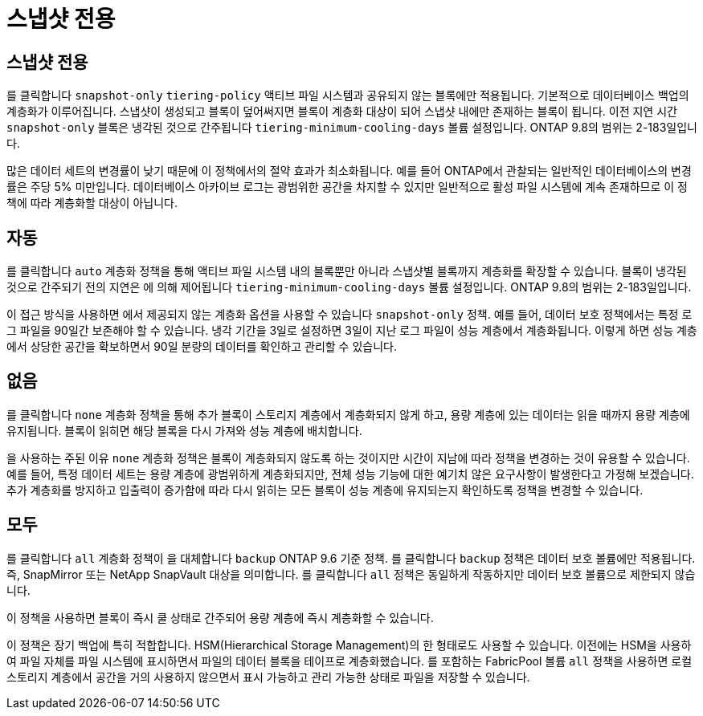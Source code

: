 = 스냅샷 전용
:allow-uri-read: 




== 스냅샷 전용

를 클릭합니다 `snapshot-only` `tiering-policy` 액티브 파일 시스템과 공유되지 않는 블록에만 적용됩니다. 기본적으로 데이터베이스 백업의 계층화가 이루어집니다. 스냅샷이 생성되고 블록이 덮어써지면 블록이 계층화 대상이 되어 스냅샷 내에만 존재하는 블록이 됩니다. 이전 지연 시간 `snapshot-only` 블록은 냉각된 것으로 간주됩니다 `tiering-minimum-cooling-days` 볼륨 설정입니다. ONTAP 9.8의 범위는 2-183일입니다.

많은 데이터 세트의 변경률이 낮기 때문에 이 정책에서의 절약 효과가 최소화됩니다. 예를 들어 ONTAP에서 관찰되는 일반적인 데이터베이스의 변경률은 주당 5% 미만입니다. 데이터베이스 아카이브 로그는 광범위한 공간을 차지할 수 있지만 일반적으로 활성 파일 시스템에 계속 존재하므로 이 정책에 따라 계층화할 대상이 아닙니다.



== 자동

를 클릭합니다 `auto` 계층화 정책을 통해 액티브 파일 시스템 내의 블록뿐만 아니라 스냅샷별 블록까지 계층화를 확장할 수 있습니다. 블록이 냉각된 것으로 간주되기 전의 지연은 에 의해 제어됩니다 `tiering-minimum-cooling-days` 볼륨 설정입니다. ONTAP 9.8의 범위는 2-183일입니다.

이 접근 방식을 사용하면 에서 제공되지 않는 계층화 옵션을 사용할 수 있습니다 `snapshot-only` 정책. 예를 들어, 데이터 보호 정책에서는 특정 로그 파일을 90일간 보존해야 할 수 있습니다. 냉각 기간을 3일로 설정하면 3일이 지난 로그 파일이 성능 계층에서 계층화됩니다. 이렇게 하면 성능 계층에서 상당한 공간을 확보하면서 90일 분량의 데이터를 확인하고 관리할 수 있습니다.



== 없음

를 클릭합니다 `none` 계층화 정책을 통해 추가 블록이 스토리지 계층에서 계층화되지 않게 하고, 용량 계층에 있는 데이터는 읽을 때까지 용량 계층에 유지됩니다. 블록이 읽히면 해당 블록을 다시 가져와 성능 계층에 배치합니다.

을 사용하는 주된 이유 `none` 계층화 정책은 블록이 계층화되지 않도록 하는 것이지만 시간이 지남에 따라 정책을 변경하는 것이 유용할 수 있습니다. 예를 들어, 특정 데이터 세트는 용량 계층에 광범위하게 계층화되지만, 전체 성능 기능에 대한 예기치 않은 요구사항이 발생한다고 가정해 보겠습니다. 추가 계층화를 방지하고 입출력이 증가함에 따라 다시 읽히는 모든 블록이 성능 계층에 유지되는지 확인하도록 정책을 변경할 수 있습니다.



== 모두

를 클릭합니다 `all` 계층화 정책이 을 대체합니다 `backup` ONTAP 9.6 기준 정책. 를 클릭합니다 `backup` 정책은 데이터 보호 볼륨에만 적용됩니다. 즉, SnapMirror 또는 NetApp SnapVault 대상을 의미합니다. 를 클릭합니다 `all` 정책은 동일하게 작동하지만 데이터 보호 볼륨으로 제한되지 않습니다.

이 정책을 사용하면 블록이 즉시 쿨 상태로 간주되어 용량 계층에 즉시 계층화할 수 있습니다.

이 정책은 장기 백업에 특히 적합합니다. HSM(Hierarchical Storage Management)의 한 형태로도 사용할 수 있습니다. 이전에는 HSM을 사용하여 파일 자체를 파일 시스템에 표시하면서 파일의 데이터 블록을 테이프로 계층화했습니다. 를 포함하는 FabricPool 볼륨 `all` 정책을 사용하면 로컬 스토리지 계층에서 공간을 거의 사용하지 않으면서 표시 가능하고 관리 가능한 상태로 파일을 저장할 수 있습니다.
